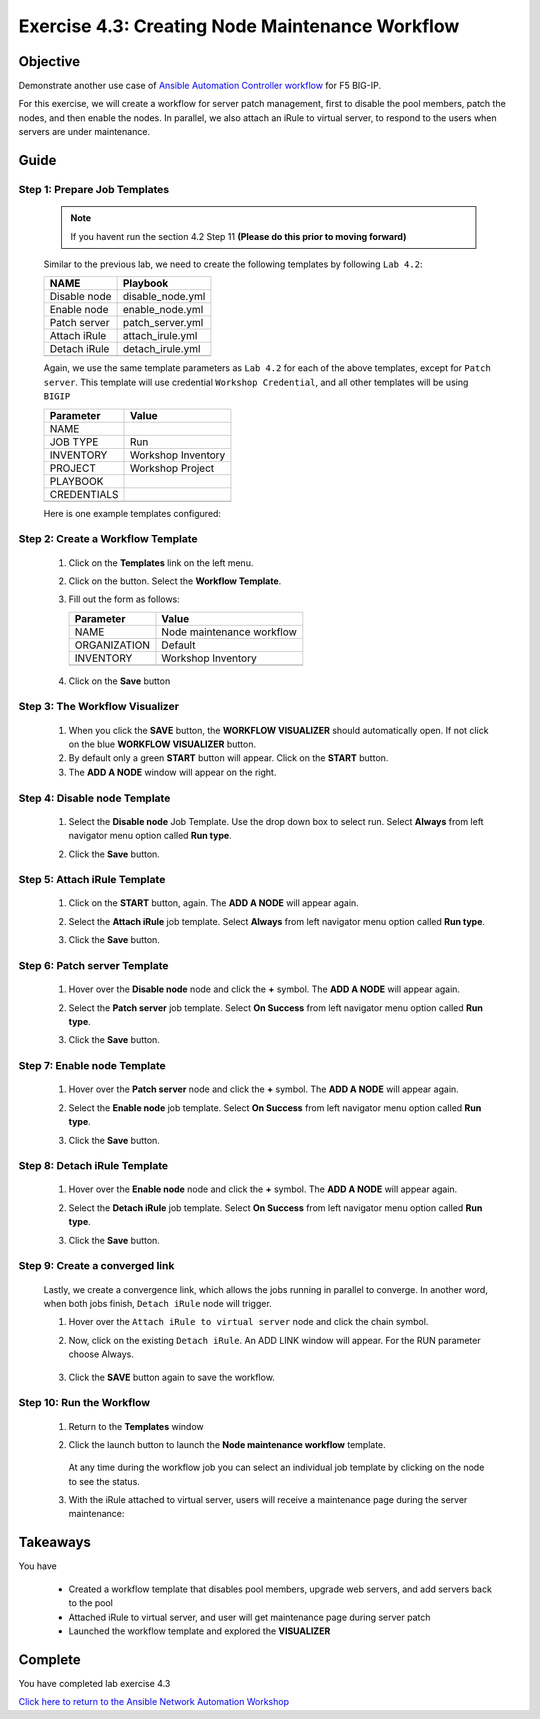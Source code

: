 Exercise 4.3: Creating Node Maintenance Workflow
================================================



Objective
*********

Demonstrate another use case of `Ansible Automation Controller workflow <https://docs.ansible.com/automation-controller/latest/html/userguide/workflows.html>`__ for F5 BIG-IP.

For this exercise, we will create a workflow for server patch management, first to disable the pool members, patch the nodes, and then enable the nodes. In parallel, we also attach an iRule to virtual server, to respond to the users when servers are under maintenance.

Guide
*****

Step 1: Prepare Job Templates
-----------------------------

   .. note::
      
      If you havent run the section 4.2 Step 11 **(Please do this prior to moving forward)**


   Similar to the previous lab, we need to create the following templates by following ``Lab 4.2``:

   ============ ================
   NAME         Playbook
   ============ ================
   Disable node disable_node.yml
   Enable node  enable_node.yml
   Patch server patch_server.yml
   Attach iRule attach_irule.yml
   Detach iRule detach_irule.yml
   \            
   ============ ================

   Again, we use the same template parameters as ``Lab 4.2`` for each of the above templates, except for ``Patch server``. This template will use credential ``Workshop Credential``, and all other templates will be using ``BIGIP``

   =========== ==================
   Parameter   Value
   =========== ==================
   NAME        
   JOB TYPE    Run
   INVENTORY   Workshop Inventory
   PROJECT     Workshop Project
   PLAYBOOK    
   CREDENTIALS 
   \           
   =========== ==================

   Here is one example templates configured:

      .. figure:: ../images/43-images/job-template.png
         :alt: job template

Step 2: Create a Workflow Template
----------------------------------

   1. Click on the **Templates** link on the left menu.

   2. Click on the |templates link| button. Select the **Workflow Template**.

   3. Fill out the form as follows:

      ============ =========================
      Parameter    Value
      ============ =========================
      NAME         Node maintenance workflow
      ORGANIZATION Default
      INVENTORY    Workshop Inventory
      \            
      ============ =========================

      .. figure:: ../images/43-images/workflow.png
         :alt: workflow creation

   4. Click on the **Save** button

Step 3: The Workflow Visualizer
-------------------------------

   1. When you click the **SAVE** button, the **WORKFLOW VISUALIZER** should automatically open. If not click on the blue **WORKFLOW VISUALIZER** button.

   2. By default only a green **START** button will appear. Click on the **START** button.

   3. The **ADD A NODE** window will appear on the right.

Step 4: Disable node Template
-----------------------------

   1. Select the **Disable node** Job Template. Use the drop down box to select run. Select **Always** from left navigator menu option called **Run type**.

   2. Click the **Save** button.

      .. figure:: ../images/43-images/disable-node.png
         :alt: Disable node

Step 5: Attach iRule Template
-----------------------------

   1. Click on the **START** button, again. The **ADD A NODE** will appear again.

   2. Select the **Attach iRule** job template. Select **Always** from left navigator menu option called **Run type**.

   3. Click the **Save** button.

      .. figure:: ../images/43-images/attach-irule.png
         :alt: attach irule

Step 6: Patch server Template
-----------------------------

   1. Hover over the **Disable node** node and click the **+** symbol. The **ADD A NODE** will appear again.

   2. Select the **Patch server** job template. Select **On Success** from left navigator menu option called **Run type**.

   3. Click the **Save** button.

      .. figure:: ../images/43-images/patch-server.png
         :alt: upgrade server

Step 7: Enable node Template
----------------------------

   1. Hover over the **Patch server** node and click the **+** symbol. The **ADD A NODE** will appear again.

   2. Select the **Enable node** job template. Select **On Success** from left navigator menu option called **Run type**.

   3. Click the **Save** button.

      .. figure:: ../images/43-images/enable-node.png
         :alt: enable node

Step 8: Detach iRule Template
-----------------------------

   1. Hover over the **Enable node** node and click the **+** symbol. The **ADD A NODE** will appear again.

   2. Select the **Detach iRule** job template. Select **On Success** from left navigator menu option called **Run type**.

   3. Click the **Save** button.

      .. figure:: ../images/43-images/detach-irule.png
         :alt: attach irule

Step 9: Create a converged link
-------------------------------

   Lastly, we create a convergence link, which allows the jobs running in parallel to converge. In another word, when both jobs finish, ``Detach iRule`` node will trigger.

   1. Hover over the ``Attach iRule to virtual server`` node and click the chain symbol.

   2. Now, click on the existing ``Detach iRule``. An ADD LINK window will appear. For the RUN parameter choose Always.

      .. figure:: ../images/43-images/converge-link.png
         :alt: converge link

   3. Click the **SAVE** button again to save the workflow.

Step 10: Run the Workflow
-------------------------

   1. Return to the **Templates** window

   2. Click the launch button to launch the **Node maintenance workflow** template.

      .. figure:: ../images/43-images/running-workflow.png
         :alt: workflow job launched

      At any time during the workflow job you can select an individual job template by clicking on the node to see the status.

   3. With the iRule attached to virtual server, users will receive a maintenance page during the server maintenance:

      .. figure:: ../images/43-images/error-page.png
         :alt: maintenance page

Takeaways
*********

You have

   -  Created a workflow template that disables pool members, upgrade web servers, and add servers back to the pool
   -  Attached iRule to virtual server, and user will get maintenance page during server patch
   -  Launched the workflow template and explored the **VISUALIZER**

Complete
********

You have completed lab exercise 4.3

`Click here to return to the Ansible Network Automation Workshop <../README.md>`__

.. |templates link| image:: ../images/43-images/add.png
